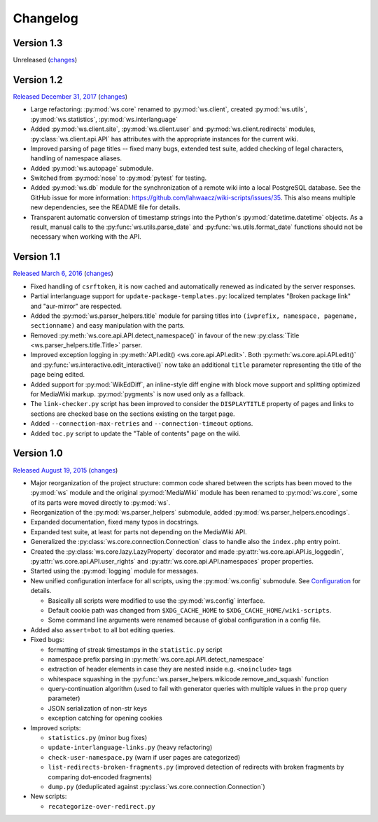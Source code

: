 Changelog
=========

Version 1.3
-----------

Unreleased
(`changes <https://github.com/lahwaacz/wiki-scripts/compare/1.2...master>`__)

Version 1.2
-----------

`Released December 31, 2017 <https://github.com/lahwaacz/wiki-scripts/tree/1.2>`_
(`changes <https://github.com/lahwaacz/wiki-scripts/compare/1.1...1.2>`__)

- Large refactoring: :py:mod:`ws.core` renamed to :py:mod:`ws.client`, created
  :py:mod:`ws.utils`, :py:mod:`ws.statistics`, :py:mod:`ws.interlanguage`
- Added :py:mod:`ws.client.site`, :py:mod:`ws.client.user` and
  :py:mod:`ws.client.redirects` modules, :py:class:`ws.client.api.API` has
  attributes with the appropriate instances for the current wiki.
- Improved parsing of page titles -- fixed many bugs, extended test suite, added
  checking of legal characters, handling of namespace aliases.
- Added :py:mod:`ws.autopage` submodule.
- Switched from :py:mod:`nose` to :py:mod:`pytest` for testing.
- Added :py:mod:`ws.db` module for the synchronization of a remote wiki into a
  local PostgreSQL database. See the GitHub issue for more information:
  https://github.com/lahwaacz/wiki-scripts/issues/35. This also means multiple
  new dependencies, see the README file for details.
- Transparent automatic conversion of timestamp strings into the Python's
  :py:mod:`datetime.datetime` objects. As a result, manual calls to the
  :py:func:`ws.utils.parse_date` and :py:func:`ws.utils.format_date` functions
  should not be necessary when working with the API.

Version 1.1
-----------

`Released March 6, 2016 <https://github.com/lahwaacz/wiki-scripts/tree/1.1>`_
(`changes <https://github.com/lahwaacz/wiki-scripts/compare/1.0...1.1>`__)

- Fixed handling of ``csrftoken``, it is now cached and automatically renewed as
  indicated by the server responses.
- Partial interlanguage support for ``update-package-templates.py``: localized
  templates "Broken package link" and "aur-mirror" are respected.
- Added the :py:mod:`ws.parser_helpers.title` module for parsing titles into
  ``(iwprefix, namespace, pagename, sectionname)`` and easy manipulation with
  the parts.
- Removed :py:meth:`ws.core.api.API.detect_namespace()` in favour of the new
  :py:class:`Title <ws.parser_helpers.title.Title>` parser.
- Improved exception logging in :py:meth:`API.edit() <ws.core.api.API.edit>`.
  Both :py:meth:`ws.core.api.API.edit()` and
  :py:func:`ws.interactive.edit_interactive()` now take an additional ``title``
  parameter representing the title of the page being edited.
- Added support for :py:mod:`WikEdDiff`, an inline-style diff engine with
  block move support and splitting optimized for MediaWiki markup.
  :py:mod:`pygments` is now used only as a fallback.
- The ``link-checker.py`` script has been improved to consider the
  ``DISPLAYTITLE`` property of pages and links to sections are checked base on
  the sections existing on the target page.
- Added ``--connection-max-retries`` and ``--connection-timeout`` options.
- Added ``toc.py`` script to update the "Table of contents" page on the wiki.

Version 1.0
-----------

`Released August 19, 2015 <https://github.com/lahwaacz/wiki-scripts/tree/1.0>`_
(`changes <https://github.com/lahwaacz/wiki-scripts/compare/0.6...1.0>`__)

- Major reorganization of the project structure: common code shared between the
  scripts has been moved to the :py:mod:`ws` module and the original
  :py:mod:`MediaWiki` module has been renamed to :py:mod:`ws.core`, some of its
  parts were moved directly to :py:mod:`ws`.
- Reorganization of the :py:mod:`ws.parser_helpers` submodule, added
  :py:mod:`ws.parser_helpers.encodings`.
- Expanded documentation, fixed many typos in docstrings.
- Expanded test suite, at least for parts not depending on the MediaWiki API.
- Generalized the :py:class:`ws.core.connection.Connection` class to handle also
  the ``index.php`` entry point.
- Created the :py:class:`ws.core.lazy.LazyProperty` decorator and made
  :py:attr:`ws.core.api.API.is_loggedin`, :py:attr:`ws.core.api.API.user_rights`
  and :py:attr:`ws.core.api.API.namespaces` proper properties.
- Started using the :py:mod:`logging` module for messages.
- New unified configuration interface for all scripts, using the
  :py:mod:`ws.config` submodule. See `Configuration <configuration>`_ for
  details.

  - Basically all scripts were modified to use the :py:mod:`ws.config`
    interface.
  - Default cookie path was changed from ``$XDG_CACHE_HOME`` to
    ``$XDG_CACHE_HOME/wiki-scripts``.
  - Some command line arguments were renamed because of global configuration in
    a config file.

- Added also ``assert=bot`` to all bot editing queries.
- Fixed bugs:
  
  - formatting of streak timestamps in the ``statistic.py`` script
  - namespace prefix parsing in :py:meth:`ws.core.api.API.detect_namespace`
  - extraction of header elements in case they are nested inside e.g.
    ``<noinclude>`` tags
  - whitespace squashing in the
    :py:func:`ws.parser_helpers.wikicode.remove_and_squash` function
  - query-continuation algorithm (used to fail with generator queries with
    multiple values in the ``prop`` query parameter)
  - JSON serialization of non-str keys
  - exception catching for opening cookies
  
- Improved scripts:

  - ``statistics.py`` (minor bug fixes)
  - ``update-interlanguage-links.py`` (heavy refactoring)
  - ``check-user-namespace.py`` (warn if user pages are categorized)
  - ``list-redirects-broken-fragments.py`` (improved detection of redirects with
    broken fragments by comparing dot-encoded fragments)
  - ``dump.py`` (deduplicated against :py:class:`ws.core.connection.Connection`)

- New scripts:

  - ``recategorize-over-redirect.py``

